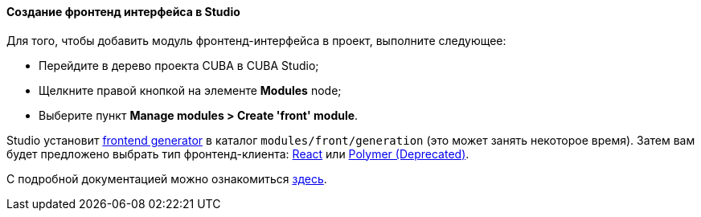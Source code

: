 :sourcesdir: ../../../../source

[[front_in_studio]]
==== Создание фронтенд интерфейса в Studio

Для того, чтобы добавить модуль фронтенд-интерфейса в проект, выполните следующее:

* Перейдите в дерево проекта CUBA в CUBA Studio;
* Щелкните правой кнопкой на элементе *Modules* node;
* Выберите пункт *Manage modules > Create 'front' module*.

Studio установит https://github.com/cuba-platform/front-generator/tree/{git_branch}[frontend generator] в каталог `modules/front/generation` (это может занять некоторое время). Затем вам будет предложено выбрать тип фронтенд-клиента: <<react_ui,React>> или <<polymer_ui, Polymer (Deprecated)>>.

С подробной документацией можно ознакомиться https://github.com/cuba-platform/front-generator[здесь].
